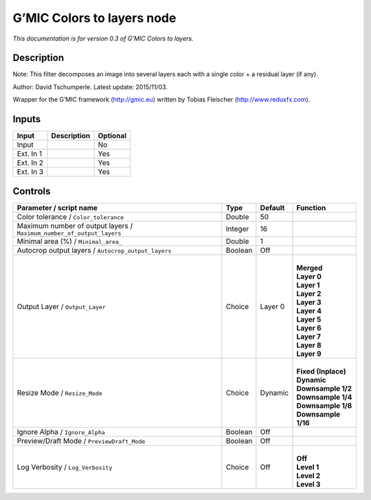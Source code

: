.. _eu.gmic.Colorstolayers:

G’MIC Colors to layers node
===========================

*This documentation is for version 0.3 of G’MIC Colors to layers.*

Description
-----------

Note: This filter decomposes an image into several layers each with a single color + a residual layer (if any).

Author: David Tschumperle. Latest update: 2015/11/03.

Wrapper for the G’MIC framework (http://gmic.eu) written by Tobias Fleischer (http://www.reduxfx.com).

Inputs
------

+-----------+-------------+----------+
| Input     | Description | Optional |
+===========+=============+==========+
| Input     |             | No       |
+-----------+-------------+----------+
| Ext. In 1 |             | Yes      |
+-----------+-------------+----------+
| Ext. In 2 |             | Yes      |
+-----------+-------------+----------+
| Ext. In 3 |             | Yes      |
+-----------+-------------+----------+

Controls
--------

.. tabularcolumns:: |>{\raggedright}p{0.2\columnwidth}|>{\raggedright}p{0.06\columnwidth}|>{\raggedright}p{0.07\columnwidth}|p{0.63\columnwidth}|

.. cssclass:: longtable

+-----------------------------------------------------------------------+---------+---------+-----------------------+
| Parameter / script name                                               | Type    | Default | Function              |
+=======================================================================+=========+=========+=======================+
| Color tolerance / ``Color_tolerance``                                 | Double  | 50      |                       |
+-----------------------------------------------------------------------+---------+---------+-----------------------+
| Maximum number of output layers / ``Maximum_number_of_output_layers`` | Integer | 16      |                       |
+-----------------------------------------------------------------------+---------+---------+-----------------------+
| Minimal area (%) / ``Minimal_area_``                                  | Double  | 1       |                       |
+-----------------------------------------------------------------------+---------+---------+-----------------------+
| Autocrop output layers / ``Autocrop_output_layers``                   | Boolean | Off     |                       |
+-----------------------------------------------------------------------+---------+---------+-----------------------+
| Output Layer / ``Output_Layer``                                       | Choice  | Layer 0 | |                     |
|                                                                       |         |         | | **Merged**          |
|                                                                       |         |         | | **Layer 0**         |
|                                                                       |         |         | | **Layer 1**         |
|                                                                       |         |         | | **Layer 2**         |
|                                                                       |         |         | | **Layer 3**         |
|                                                                       |         |         | | **Layer 4**         |
|                                                                       |         |         | | **Layer 5**         |
|                                                                       |         |         | | **Layer 6**         |
|                                                                       |         |         | | **Layer 7**         |
|                                                                       |         |         | | **Layer 8**         |
|                                                                       |         |         | | **Layer 9**         |
+-----------------------------------------------------------------------+---------+---------+-----------------------+
| Resize Mode / ``Resize_Mode``                                         | Choice  | Dynamic | |                     |
|                                                                       |         |         | | **Fixed (Inplace)** |
|                                                                       |         |         | | **Dynamic**         |
|                                                                       |         |         | | **Downsample 1/2**  |
|                                                                       |         |         | | **Downsample 1/4**  |
|                                                                       |         |         | | **Downsample 1/8**  |
|                                                                       |         |         | | **Downsample 1/16** |
+-----------------------------------------------------------------------+---------+---------+-----------------------+
| Ignore Alpha / ``Ignore_Alpha``                                       | Boolean | Off     |                       |
+-----------------------------------------------------------------------+---------+---------+-----------------------+
| Preview/Draft Mode / ``PreviewDraft_Mode``                            | Boolean | Off     |                       |
+-----------------------------------------------------------------------+---------+---------+-----------------------+
| Log Verbosity / ``Log_Verbosity``                                     | Choice  | Off     | |                     |
|                                                                       |         |         | | **Off**             |
|                                                                       |         |         | | **Level 1**         |
|                                                                       |         |         | | **Level 2**         |
|                                                                       |         |         | | **Level 3**         |
+-----------------------------------------------------------------------+---------+---------+-----------------------+
